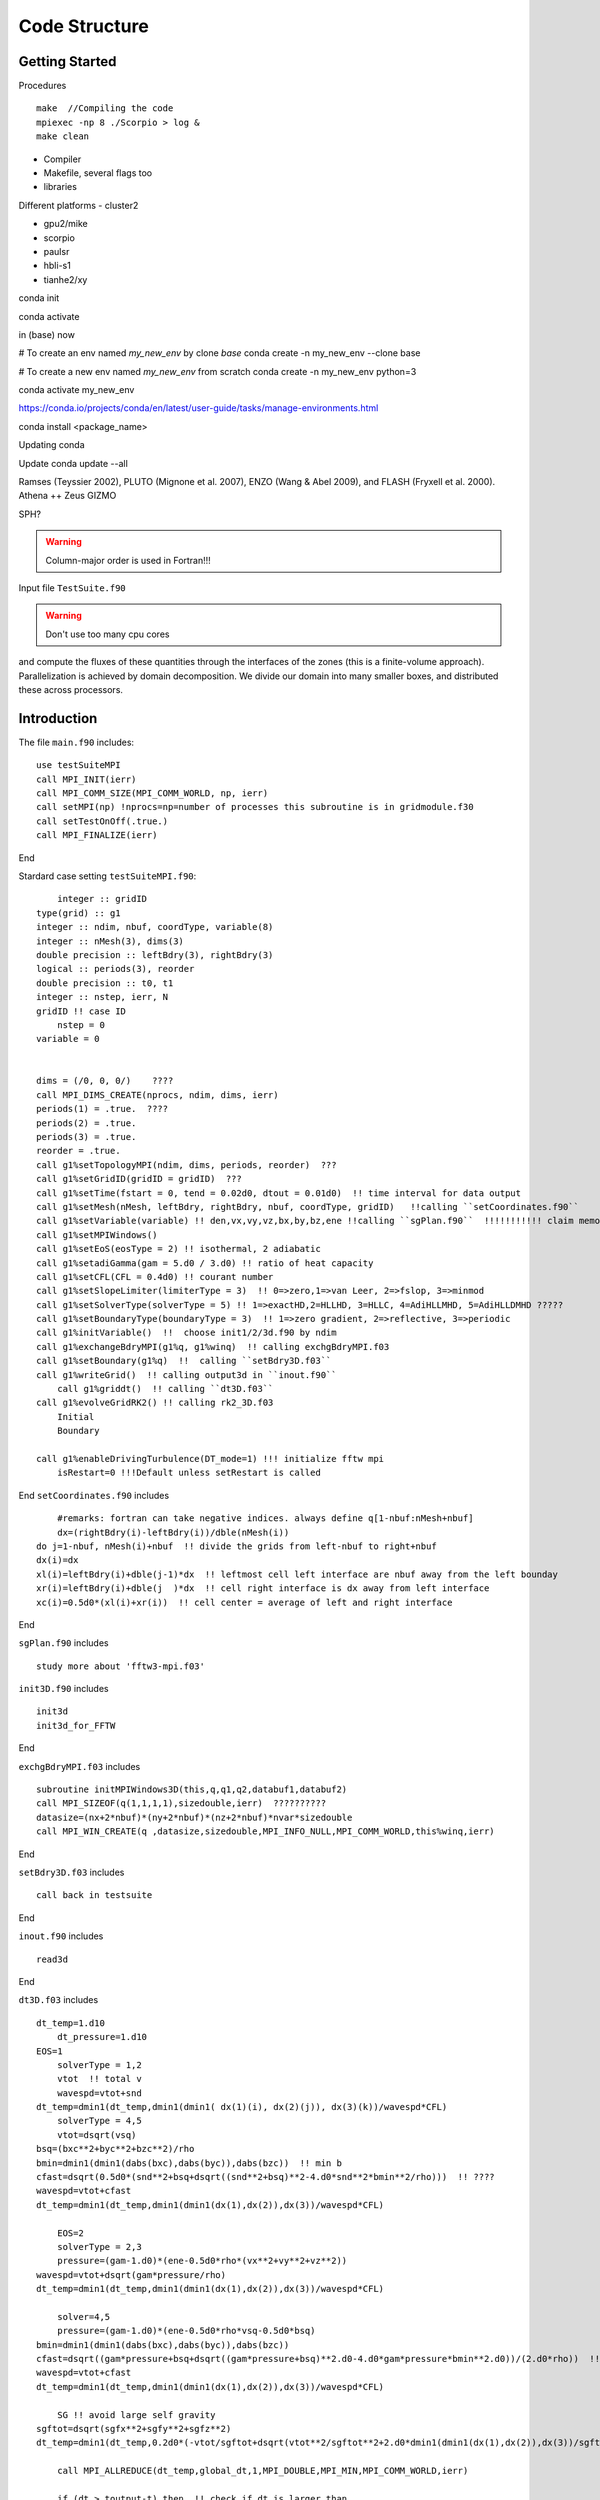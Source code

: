 .. _ch:code_structure:

**************
Code Structure
**************
Getting Started
===============
Procedures ::

    make  //Compiling the code
    mpiexec -np 8 ./Scorpio > log &
    make clean
	
- Compiler

- Makefile, several flags too

- libraries

Different platforms
- cluster2

- gpu2/mike

- scorpio

- paulsr

- hbli-s1

- tianhe2/xy




conda init

conda activate

in (base) now

# To create an env named `my_new_env` by clone `base`
conda create -n my_new_env --clone base

# To create a new env named `my_new_env` from scratch
conda create -n my_new_env python=3

conda activate my_new_env

https://conda.io/projects/conda/en/latest/user-guide/tasks/manage-environments.html

conda install <package_name>

Updating conda

Update conda update --all

Ramses (Teyssier 2002), 
PLUTO (Mignone et al. 2007), 
ENZO (Wang & Abel 2009), and 
FLASH (Fryxell et al. 2000).
Athena ++
Zeus
GIZMO 

SPH?


.. warning:: Column-major order is used in Fortran!!! 


Input file
``TestSuite.f90``


.. warning:: Don't use too many cpu cores

and compute the fluxes of these quantities through the interfaces of the zones (this is a finite-volume approach). 
Parallelization is achieved by domain decomposition. We divide our domain into many smaller boxes, and distributed these across processors. 

Introduction
============
The file ``main.f90`` includes::

    use testSuiteMPI
    call MPI_INIT(ierr)
    call MPI_COMM_SIZE(MPI_COMM_WORLD, np, ierr)
    call setMPI(np) !nprocs=np=number of processes this subroutine is in gridmodule.f30
    call setTestOnOff(.true.)
    call MPI_FINALIZE(ierr)
	
End

Stardard case setting ``testSuiteMPI.f90``::

	integer :: gridID
    type(grid) :: g1
    integer :: ndim, nbuf, coordType, variable(8)
    integer :: nMesh(3), dims(3)
    double precision :: leftBdry(3), rightBdry(3)
    logical :: periods(3), reorder
    double precision :: t0, t1
    integer :: nstep, ierr, N
    gridID !! case ID
	nstep = 0
    variable = 0


    dims = (/0, 0, 0/)    ????
    call MPI_DIMS_CREATE(nprocs, ndim, dims, ierr)  
    periods(1) = .true.  ????
    periods(2) = .true.
    periods(3) = .true.
    reorder = .true.
    call g1%setTopologyMPI(ndim, dims, periods, reorder)  ???
    call g1%setGridID(gridID = gridID)  ???
    call g1%setTime(fstart = 0, tend = 0.02d0, dtout = 0.01d0)  !! time interval for data output
    call g1%setMesh(nMesh, leftBdry, rightBdry, nbuf, coordType, gridID)   !!calling ``setCoordinates.f90``
    call g1%setVariable(variable) !! den,vx,vy,vz,bx,by,bz,ene !!calling ``sgPlan.f90``  !!!!!!!!!!! claim memory for variables !!!!!!!!!
    call g1%setMPIWindows()
    call g1%setEoS(eosType = 2) !! isothermal, 2 adiabatic
    call g1%setadiGamma(gam = 5.d0 / 3.d0) !! ratio of heat capacity
    call g1%setCFL(CFL = 0.4d0) !! courant number
    call g1%setSlopeLimiter(limiterType = 3)  !! 0=>zero,1=>van Leer, 2=>fslop, 3=>minmod
    call g1%setSolverType(solverType = 5) !! 1=>exactHD,2=HLLHD, 3=HLLC, 4=AdiHLLMHD, 5=AdiHLLDMHD ?????
    call g1%setBoundaryType(boundaryType = 3)  !! 1=>zero gradient, 2=>reflective, 3=>periodic
    call g1%initVariable()  !!  choose init1/2/3d.f90 by ndim
    call g1%exchangeBdryMPI(g1%q, g1%winq)  !! calling exchgBdryMPI.f03
    call g1%setBoundary(g1%q)  !!  calling ``setBdry3D.f03``
    call g1%writeGrid()  !! calling output3d in ``inout.f90``
	call g1%griddt()  !! calling ``dt3D.f03``
    call g1%evolveGridRK2() !! calling rk2_3D.f03
	Initial
	Boundary

    call g1%enableDrivingTurbulence(DT_mode=1) !!! initialize fftw mpi
	isRestart=0 !!!Default unless setRestart is called
	
End	
``setCoordinates.f90`` includes ::
	
	#remarks: fortran can take negative indices. always define q[1-nbuf:nMesh+nbuf]
	dx=(rightBdry(i)-leftBdry(i))/dble(nMesh(i))
    do j=1-nbuf, nMesh(i)+nbuf  !! divide the grids from left-nbuf to right+nbuf
    dx(i)=dx
    xl(i)=leftBdry(i)+dble(j-1)*dx  !! leftmost cell left interface are nbuf away from the left bounday
    xr(i)=leftBdry(i)+dble(j  )*dx  !! cell right interface is dx away from left interface
    xc(i)=0.5d0*(xl(i)+xr(i))  !! cell center = average of left and right interface
	
End
	
	
``sgPlan.f90``	includes ::

	study more about 'fftw3-mpi.f03'
	


``init3D.f90`` includes ::

	init3d
	init3d_for_FFTW
	
End

``exchgBdryMPI.f03`` includes ::

    subroutine initMPIWindows3D(this,q,q1,q2,databuf1,databuf2)
    call MPI_SIZEOF(q(1,1,1,1),sizedouble,ierr)  ??????????
    datasize=(nx+2*nbuf)*(ny+2*nbuf)*(nz+2*nbuf)*nvar*sizedouble
    call MPI_WIN_CREATE(q ,datasize,sizedouble,MPI_INFO_NULL,MPI_COMM_WORLD,this%winq,ierr)
	
End

``setBdry3D.f03`` includes ::

    call back in testsuite
	
End

``inout.f90`` includes ::

    read3d

End	

``dt3D.f03`` includes ::

    dt_temp=1.d10
	dt_pressure=1.d10
    EOS=1
	solverType = 1,2
	vtot  !! total v
	wavespd=vtot+snd
    dt_temp=dmin1(dt_temp,dmin1(dmin1( dx(1)(i), dx(2)(j)), dx(3)(k))/wavespd*CFL)
	solverType = 4,5
	vtot=dsqrt(vsq)
    bsq=(bxc**2+byc**2+bzc**2)/rho
    bmin=dmin1(dmin1(dabs(bxc),dabs(byc)),dabs(bzc))  !! min b
    cfast=dsqrt(0.5d0*(snd**2+bsq+dsqrt((snd**2+bsq)**2-4.d0*snd**2*bmin**2/rho)))  !! ????
    wavespd=vtot+cfast
    dt_temp=dmin1(dt_temp,dmin1(dmin1(dx(1),dx(2)),dx(3))/wavespd*CFL)
	
	EOS=2
	solverType = 2,3
	pressure=(gam-1.d0)*(ene-0.5d0*rho*(vx**2+vy**2+vz**2))
    wavespd=vtot+dsqrt(gam*pressure/rho)
    dt_temp=dmin1(dt_temp,dmin1(dmin1(dx(1),dx(2)),dx(3))/wavespd*CFL)
	
	solver=4,5
	pressure=(gam-1.d0)*(ene-0.5d0*rho*vsq-0.5d0*bsq)
    bmin=dmin1(dmin1(dabs(bxc),dabs(byc)),dabs(bzc))
    cfast=dsqrt((gam*pressure+bsq+dsqrt((gam*pressure+bsq)**2.d0-4.d0*gam*pressure*bmin**2.d0))/(2.d0*rho))  !! !! ????
    wavespd=vtot+cfast
    dt_temp=dmin1(dt_temp,dmin1(dmin1(dx(1),dx(2)),dx(3))/wavespd*CFL)
	
	SG !! avoid large self gravity
    sgftot=dsqrt(sgfx**2+sgfy**2+sgfz**2)
    dt_temp=dmin1(dt_temp,0.2d0*(-vtot/sgftot+dsqrt(vtot**2/sgftot**2+2.d0*dmin1(dmin1(dx(1),dx(2)),dx(3))/sgftot)))  !! ????

	call MPI_ALLREDUCE(dt_temp,global_dt,1,MPI_DOUBLE,MPI_MIN,MPI_COMM_WORLD,ierr)
	
	if (dt > toutput-t) then  !! check if dt is larger than 
        global_dt = toutput-t
        toutput=toutput+dtout
        fnum=fnum+1
    elseif(dt > tend-t) then
        global_dt = tend-t
        fnum=fnum+1
    endif
    dt=global_dt
	
End

``rk2.f90`` includes ::

    subroutine rk2ADsg_3D(nthis,qn,qn1,qn2,ithis,qi,qi1,qi2)
    use gridModule
    use riemannSolverModule
    use mpi
	
	solverAdiMHD3D  !! includes ``riemannSolverModule.f90``
	calcSelfgravity !!!!!! apply gravity !!!!!!! has ``calcSG.f90``???
    evolveAD3D  !! ``evolveAmbipolarDiffusion.f90``

    call nthis%exchangeBdryMPI(nthis%q1,nthis%winq1)
    call nthis%setBoundary(nthis%q1)
    call ithis%exchangeBdryMPI(ithis%q1,ithis%winq1)
    call ithis%setBoundary(ithis%q1)
   
    again for rk2 step 2 
    call MPI_ALLREDUCE(nthis%changeSolver,global_changeSolvern,1,MPI_LOGICAL,MPI_LOR,MPI_COMM_WORLD,ierr)
    call MPI_ALLREDUCE(ithis%changeSolver,global_changeSolveri,1,MPI_LOGICAL,MPI_LOR,MPI_COMM_WORLD,ierr)

End
 
``calcSG.f90``& ``sgKernel.f90`` & ``initSGWindows3D.f90`` includes ::

    i dont know
 
End
 
``riemannSolverModule.f90`` includes ::  
   
    !!!!!!!!!!!ask for more about this
    !!!!!!!!!The Harten-Lax-van Leer-Contact (HLLC) Riemann solver neutral and Harten-Lax-van Leer-Discontinuities (HLLD) Riemann solver ion
    !!!!!!30. Toro, E. F., Spruce, M., & Speares, W. (1994). Restoration of the contact surface in the HLL-Riemann solver. Shock waves, 4(1), 25-34.
    31. Miyoshi, T., & Kusano, K. (2005). A multi-state HLL approximate Riemann solver for ideal magnetohydrodynamics. Journal of Computational Physics, 208(1), 315-344.
    how about !!!!!!!! Gardiner & Stone, JCP, 2005, 205, 509?
   
End   
      
``evolveAmbipolarDiffusion.f90`` includes ::  

    evolveAD3D  !!!! D. A. Tilly, D. S. Balsara, C. Meyer, 2012, New Astronomy, 17, 368 !!!!

End  
   
``limiterModule.f90`` includes ::

    Minimod limiter 3  !! Bryan, Greg L., et al. Enzo: An adaptive mesh refinement code for astrophysics. The Astrophysical Journal Supplement Series, 2014, 211.2: 19.?
    !! Skinner & Ostriker, 2010, ApJS, 188, 290 ??????????????????

End

To keep B-field divergence-free ( ), the constrained-transport algorithm33-35 is adopted

33. Balsara, D. S., & Spicer, D. S. (1999). A staggered mesh algorithm using high order Godunov fluxes to ensure solenoidal magnetic fields in magnetohydrodynamic simulations. Journal of Computational Physics, 149(2), 270-292.
34. Gardiner, T. A., & Stone, J. M. (2005). An unsplit Godunov method for ideal MHD via constrained transport. Journal of Computational Physics, 205(2), 509-539.
35. Gardiner, T. A., & Stone, J. M. (2008). An unsplit Godunov method for ideal MHD via constrained transport in three dimensions. Journal of Computational Physics, 227(8), 4123-4141.

The TR-BDF2 (trapezoidal rule and backward-difference formula of order two) scheme36 is employed to overcome the numerical stiffness of the ion-neutral collision source term.
36. Tilley, D. A., Balsara, D. S., & Meyer, C. (2012). A numerical scheme and benchmark tests for non-isothermal two-fluid ambipolar diffusion. New Astronomy, 17(3), 368-376.


The above procedures are coupled into the second-order Runge-Kutta (RK2) time-integration method40
40. Mignone, A., et al. "PLUTO: a numerical code for computational astrophysics." The Astrophysical Journal Supplement Series 170.1 (2007): 228.

alpha_ad = drag cofficient
mu_ad(ion) = 29.0
mu_ad(neutral) = 2.3	
	
